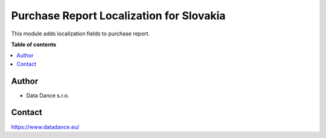 =========================================
Purchase Report Localization for Slovakia
=========================================


.. |badge1| image:: https://img.shields.io/badge/licence-LGPL--3-blue.png
    :target: http://www.gnu.org/licenses/lgpl-3.0-standalone.html
    :alt: License: LGPL-3

|badge1| 

| This module adds localization fields to purchase report.


**Table of contents**

.. contents::
   :local:



Author
======

* Data Dance s.r.o.

Contact
=======
https://www.datadance.eu/